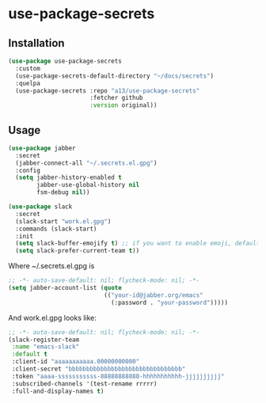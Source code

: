* use-package-secrets
** Installation
   #+BEGIN_SRC emacs-lisp
     (use-package use-package-secrets
       :custom
       (use-package-secrets-default-directory "~/docs/secrets")
       :quelpa
       (use-package-secrets :repo "a13/use-package-secrets"
                            :fetcher github
                            :version original))

   #+END_SRC

** Usage
   #+BEGIN_SRC emacs-lisp
     (use-package jabber
       :secret
       (jabber-connect-all "~/.secrets.el.gpg")
       :config
       (setq jabber-history-enabled t
             jabber-use-global-history nil
             fsm-debug nil))

     (use-package slack
       :secret
       (slack-start "work.el.gpg")
       :commands (slack-start)
       :init
       (setq slack-buffer-emojify t) ;; if you want to enable emoji, default nil
       (setq slack-prefer-current-team t))

   #+END_SRC

   Where ~/.secrets.el.gpg is

   #+BEGIN_SRC emacs-lisp
     ;; -*- auto-save-default: nil; flycheck-mode: nil; -*-
     (setq jabber-account-list (quote
                                (("your-id@jabber.org/emacs"
                                  (:password . "your-password")))))

   #+END_SRC

   And work.el.gpg looks like:
   #+BEGIN_SRC emacs-lisp
     ;; -*- auto-save-default: nil; flycheck-mode: nil; -*-
     (slack-register-team
      :name "emacs-slack"
      :default t
      :client-id "aaaaaaaaaaa.00000000000"
      :client-secret "bbbbbbbbbbbbbbbbbbbbbbbbbbbbbbbb"
      :token "aaaa-sssssssssss-88888888888-hhhhhhhhhhh-jjjjjjjjjj"
      :subscribed-channels '(test-rename rrrrr)
      :full-and-display-names t)
   #+END_SRC
